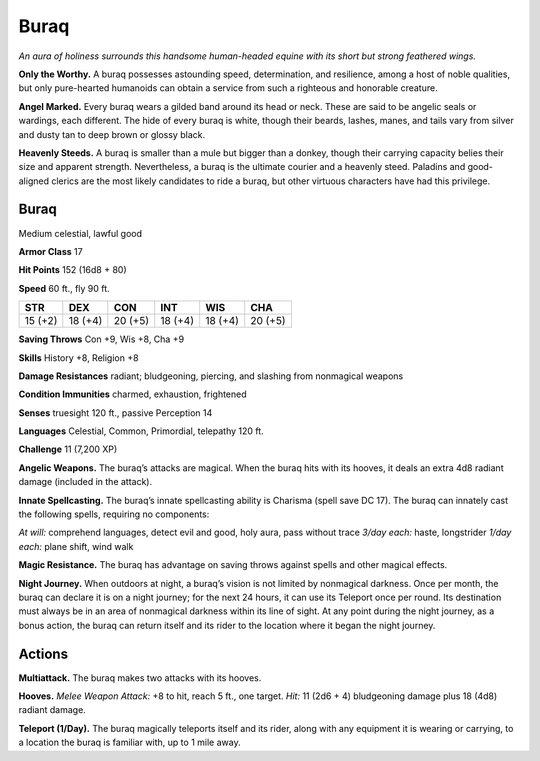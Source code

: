 
.. _tob:buraq:

Buraq
-----

*An aura of holiness surrounds this handsome human-headed
equine with its short but strong feathered wings.*

**Only the Worthy.** A buraq possesses astounding speed,
determination, and resilience, among a host of noble qualities,
but only pure-hearted humanoids can obtain a service from such
a righteous and honorable creature.

**Angel Marked.** Every buraq wears a gilded band around its
head or neck. These are said to be angelic seals or wardings, each
different. The hide of every buraq is white, though their beards,
lashes, manes, and tails vary from silver and dusty tan to deep
brown or glossy black.

**Heavenly Steeds.** A buraq is smaller than a mule but bigger
than a donkey, though their carrying capacity belies their size
and apparent strength. Nevertheless, a buraq is the ultimate
courier and a heavenly steed. Paladins and good-aligned clerics
are the most likely candidates to ride a buraq, but other virtuous
characters have had this privilege.

Buraq
~~~~~

Medium celestial, lawful good

**Armor Class** 17

**Hit Points** 152 (16d8 + 80)

**Speed** 60 ft., fly 90 ft.

+-----------+-----------+-----------+-----------+-----------+-----------+
| STR       | DEX       | CON       | INT       | WIS       | CHA       |
+===========+===========+===========+===========+===========+===========+
| 15 (+2)   | 18 (+4)   | 20 (+5)   | 18 (+4)   | 18 (+4)   | 20 (+5)   |
+-----------+-----------+-----------+-----------+-----------+-----------+

**Saving Throws** Con +9, Wis +8, Cha +9

**Skills** History +8, Religion +8

**Damage Resistances** radiant; bludgeoning, piercing, and
slashing from nonmagical weapons

**Condition Immunities** charmed, exhaustion, frightened

**Senses** truesight 120 ft., passive Perception 14

**Languages** Celestial, Common, Primordial, telepathy 120 ft.

**Challenge** 11 (7,200 XP)

**Angelic Weapons.** The buraq’s attacks are magical. When
the buraq hits with its hooves, it deals an extra 4d8 radiant
damage (included in the attack).

**Innate Spellcasting.** The buraq’s innate spellcasting ability is
Charisma (spell save DC 17). The buraq can innately cast the
following spells, requiring no components:

*At will:* comprehend languages, detect evil and good, holy aura,
pass without trace
*3/day each:* haste, longstrider
*1/day each:* plane shift, wind walk

**Magic Resistance.** The buraq has advantage on saving throws
against spells and other magical effects.

**Night Journey.** When outdoors at night, a buraq’s vision is not
limited by nonmagical darkness. Once per month, the buraq
can declare it is on a night journey; for the next 24 hours, it can
use its Teleport once per round. Its destination must always
be in an area of nonmagical darkness within its line of sight.
At any point during the night journey, as a bonus action, the
buraq can return itself and its rider to the location where it
began the night journey.

Actions
~~~~~~~

**Multiattack.** The buraq makes two attacks with its hooves.

**Hooves.** *Melee Weapon Attack:* +8 to hit, reach 5 ft., one target.
*Hit:* 11 (2d6 + 4) bludgeoning damage plus 18 (4d8) radiant
damage.

**Teleport (1/Day).** The buraq magically teleports itself and its
rider, along with any equipment it is wearing or carrying, to a
location the buraq is familiar with, up to 1 mile away.
